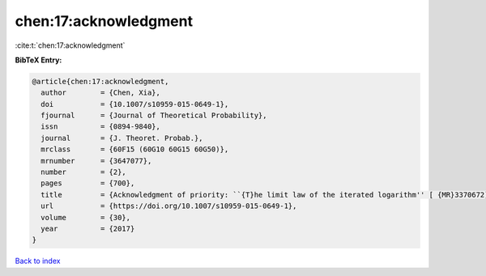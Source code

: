 chen:17:acknowledgment
======================

:cite:t:`chen:17:acknowledgment`

**BibTeX Entry:**

.. code-block:: bibtex

   @article{chen:17:acknowledgment,
     author        = {Chen, Xia},
     doi           = {10.1007/s10959-015-0649-1},
     fjournal      = {Journal of Theoretical Probability},
     issn          = {0894-9840},
     journal       = {J. Theoret. Probab.},
     mrclass       = {60F15 (60G10 60G15 60G50)},
     mrnumber      = {3647077},
     number        = {2},
     pages         = {700},
     title         = {Acknowledgment of priority: ``{T}he limit law of the iterated logarithm'' [ {MR}3370672]},
     url           = {https://doi.org/10.1007/s10959-015-0649-1},
     volume        = {30},
     year          = {2017}
   }

`Back to index <../By-Cite-Keys.html>`_
